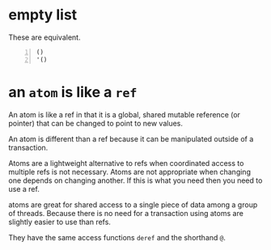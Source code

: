 * empty list
These are equivalent.

#+BEGIN_SRC clojure -n :i clj :async :results verbatim code
  ()
  '()
#+END_SRC

* an =atom= is like a =ref=
An atom is like a ref in that it is a global,
shared mutable reference (or pointer) that can
be changed to point to new values.

An atom is different than a ref because it can
be manipulated outside of a transaction.

Atoms are a lightweight alternative to refs
when coordinated access to multiple refs is
not necessary. Atoms are not appropriate when
changing one depends on changing another. If
this is what you need then you need to use a
ref.

atoms are great for shared access to a single
piece of data among a group of threads.
Because there is no need for a transaction
using atoms are slightly easier to use than
refs.

They have the same access functions =deref=
and the shorthand =@=.